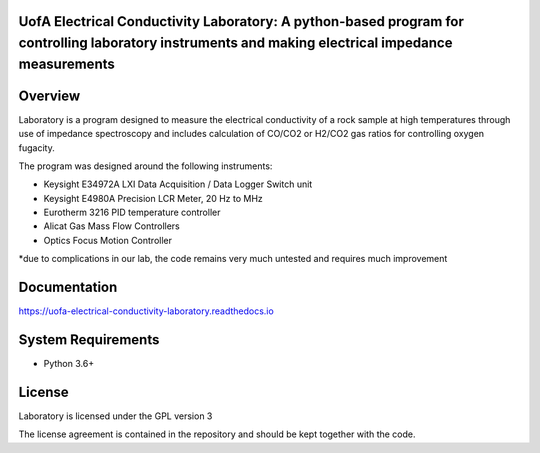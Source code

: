 UofA Electrical Conductivity Laboratory: A python-based program for controlling laboratory instruments and making electrical impedance measurements
==================================

Overview
========

Laboratory is a program designed to measure the electrical conductivity of a rock sample at high temperatures through use of impedance spectroscopy and includes calculation of CO/CO2 or H2/CO2 gas ratios for controlling oxygen fugacity.

The program was designed around the following instruments:

- Keysight E34972A LXI Data Acquisition / Data Logger Switch unit

- Keysight E4980A Precision LCR Meter, 20 Hz to MHz

- Eurotherm 3216 PID temperature controller

- Alicat Gas Mass Flow Controllers

- Optics Focus Motion Controller

*due to complications in our lab, the code remains very much untested and requires much improvement

Documentation
=============

https://uofa-electrical-conductivity-laboratory.readthedocs.io

System Requirements
==========================

-  Python 3.6+

License
===============

Laboratory is licensed under the GPL version 3

The license agreement is contained in the repository and should be kept together with the code.
